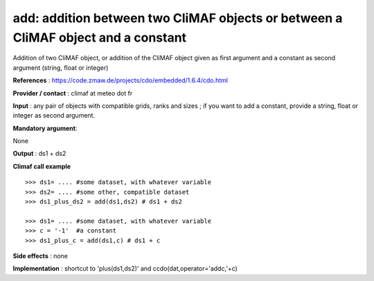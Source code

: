 add: addition between two CliMAF objects or between a CliMAF object and a constant
------------------------------------------------------------------------------------

Addition of two CliMAF object, or addition of the CliMAF object given as first argument and a constant as second argument (string, float or integer)

**References** : https://code.zmaw.de/projects/cdo/embedded/1.6.4/cdo.html

**Provider / contact** : climaf at meteo dot fr

**Input** : any pair of objects with compatible grids, ranks and sizes ; if you want to add a constant, provide a string, float or integer as second argument.

**Mandatory argument**: 

None

**Output** : ds1 + ds2

**Climaf call example** ::
 
  >>> ds1= .... #some dataset, with whatever variable
  >>> ds2= .... #some other, compatible dataset
  >>> ds1_plus_ds2 = add(ds1,ds2) # ds1 + ds2

  >>> ds1= .... #some dataset, with whatever variable
  >>> c = '-1'  #a constant
  >>> ds1_plus_c = add(ds1,c) # ds1 + c


**Side effects** : none

**Implementation** : shortcut to 'plus(ds1,ds2)' and ccdo(dat,operator='addc,'+c)

